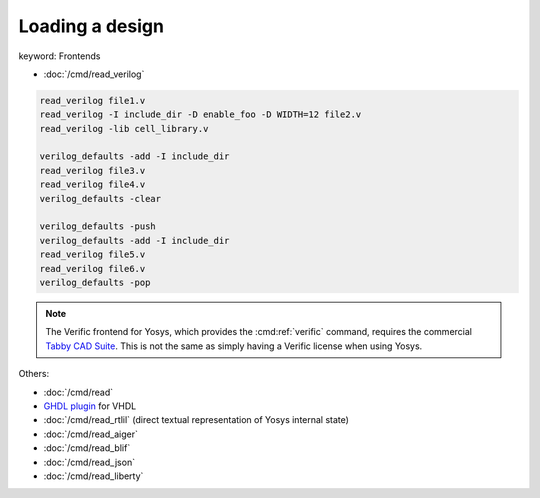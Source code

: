 Loading a design
~~~~~~~~~~~~~~~~

keyword: Frontends

- :doc:`/cmd/read_verilog`

.. todo:: include ``read_verilog <<EOF``, also other methods of loading designs

.. code-block:: yoscrypt

    read_verilog file1.v
    read_verilog -I include_dir -D enable_foo -D WIDTH=12 file2.v
    read_verilog -lib cell_library.v

    verilog_defaults -add -I include_dir
    read_verilog file3.v
    read_verilog file4.v
    verilog_defaults -clear

    verilog_defaults -push
    verilog_defaults -add -I include_dir
    read_verilog file5.v
    read_verilog file6.v
    verilog_defaults -pop

.. todo:: more info on other ``read_*`` commands, also is this the first time we
   mention verific?

.. note::

   The Verific frontend for Yosys, which provides the :cmd:ref:`verific`
   command, requires the commercial `Tabby CAD Suite`_.  This is not the same as
   simply having a Verific license when using Yosys.

.. _Tabby CAD Suite: https://www.yosyshq.com/tabby-cad-datasheet

Others:

- :doc:`/cmd/read`
- `GHDL plugin`_ for VHDL
- :doc:`/cmd/read_rtlil` (direct textual representation of Yosys internal state)
- :doc:`/cmd/read_aiger`
- :doc:`/cmd/read_blif`
- :doc:`/cmd/read_json`
- :doc:`/cmd/read_liberty`

.. _GHDL plugin: https://github.com/ghdl/ghdl-yosys-plugin
